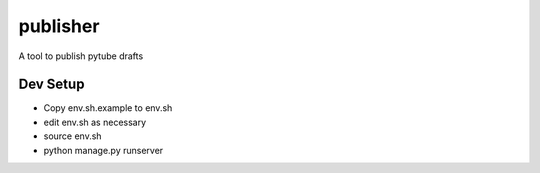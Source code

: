 publisher
=========

A tool to publish pytube drafts


Dev Setup
---------

- Copy env.sh.example to env.sh
- edit env.sh as necessary
- source env.sh
- python manage.py runserver



